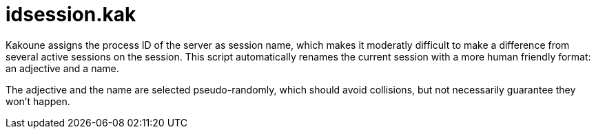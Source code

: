 idsession.kak
=============

Kakoune assigns the process ID of the server as session name, which
makes it moderatly difficult to make a difference from several active sessions on the session.
This script automatically renames the current session with a more human friendly format: an adjective and a name.

The adjective and the name are selected pseudo-randomly, which should avoid collisions, but not
necessarily guarantee they won't happen.
